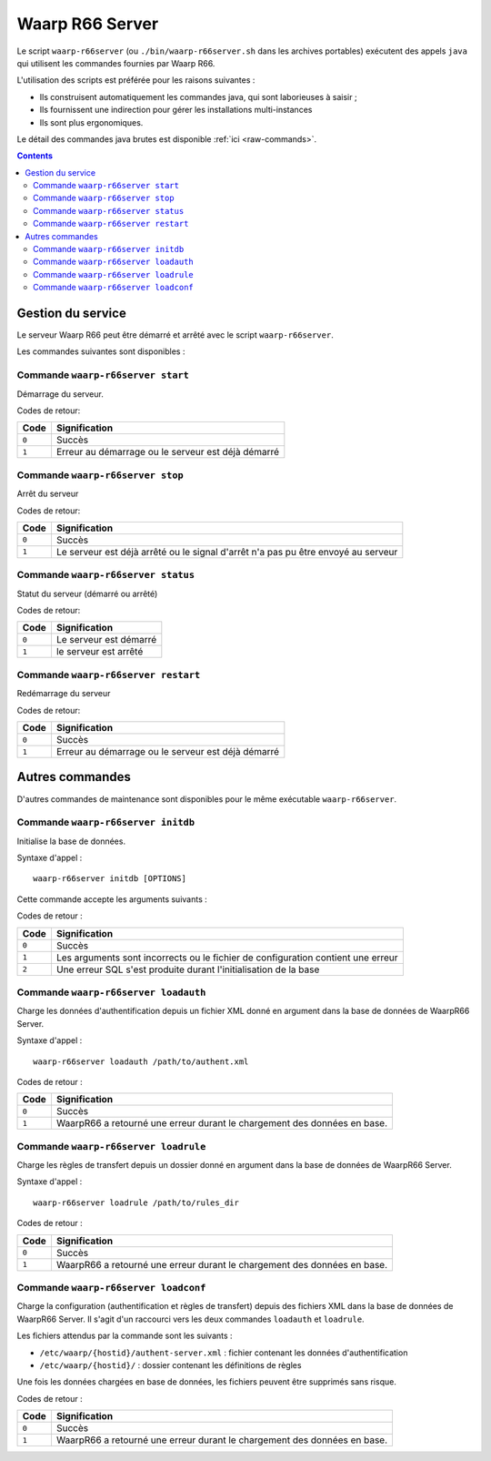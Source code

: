.. _waarp-r66server:

################
Waarp R66 Server
################

.. todo:: faire la distinction packages/archives
.. todo:: ajouter les commandes manquantes


Le script ``waarp-r66server`` (ou ``./bin/waarp-r66server.sh`` dans les archives
portables) exécutent des appels ``java`` qui utilisent les commandes fournies
par Waarp R66.

L'utilisation des scripts est préférée pour les raisons suivantes :

- Ils construisent automatiquement les commandes java, qui sont laborieuses à
  saisir ;
- Ils fournissent une indirection pour gérer les installations multi-instances
- Ils sont plus ergonomiques.

Le détail des commandes java brutes est disponible :ref:`ici <raw-commands>`.


.. contents::

Gestion du service
==================

Le serveur Waarp R66 peut être démarré et arrêté avec le script ``waarp-r66server``.

Les commandes suivantes sont disponibles :


Commande ``waarp-r66server start``
----------------------------------

.. program:: waarp-r66server start


Démarrage du serveur.

Codes de retour:

====== =============
Code   Signification
====== =============
``0``  Succès
``1``  Erreur au démarrage ou le serveur est déjà démarré
====== =============


Commande ``waarp-r66server stop``
---------------------------------

.. program:: waarp-r66server stop

Arrêt du serveur

Codes de retour:

====== =============
Code   Signification
====== =============
``0``  Succès
``1``  Le serveur est déjà arrêté ou le signal d'arrêt n'a pas pu être envoyé au serveur
====== =============


Commande ``waarp-r66server status``
-----------------------------------

.. program:: waarp-r66server status

Statut du serveur (démarré ou arrêté)

Codes de retour:

====== =============
Code   Signification
====== =============
``0``  Le serveur est démarré
``1``  le serveur est arrêté
====== =============


Commande ``waarp-r66server restart``
------------------------------------

.. program:: waarp-r66server restart

Redémarrage du serveur

Codes de retour:

====== =============
Code   Signification
====== =============
``0``  Succès
``1``  Erreur au démarrage ou le serveur est déjà démarré
====== =============

Autres commandes
================

D'autres commandes de maintenance sont disponibles pour le même exécutable
``waarp-r66server``.


Commande ``waarp-r66server initdb``
-----------------------------------

.. program:: waarp-r66server initdb

Initialise la base de données.

Syntaxe d'appel :

::

   waarp-r66server initdb [OPTIONS]

Cette commande accepte les arguments suivants :

.. option:: -initdb

   Initialise la base de données

.. option:: -upgradeDb

   Met à jour le modèle de la base de données

.. option:: -dir DOSSIER

   Charge les règles de transferts en base depuis le dossier DOSSIER

.. option:: -auth FICHIER

   Charge les données d'authentification en base depuis le fichier FICHIER

.. option:: -limit FICHIER

   Charge les limitation de bande passante en base depuis le fichier FICHIER

.. option:: -loadAlias FICHIER

   Charge les alias du serveur en base en base depuis le fichier FICHIER

.. option:: -loadRoles FICHIER

   Charge les rôles du serveur en base depuis le fichier FICHIER

.. option:: -loadBusiness FICHIER

   Charge les données business en base depuis le fichier FICHIER


Codes de retour :

===== =============
Code  Signification
===== =============
``0`` Succès
``1`` Les arguments sont incorrects ou le fichier de configuration contient une erreur
``2`` Une erreur SQL s'est produite durant l'initialisation de la base
===== =============


Commande ``waarp-r66server loadauth``
-------------------------------------

.. program:: waarp-r66server loadauth

Charge les données d'authentification depuis un fichier XML donné en
argument dans la base de données de WaarpR66 Server.

Syntaxe d'appel :

::

   waarp-r66server loadauth /path/to/authent.xml

Codes de retour :

===== =============
Code  Signification
===== =============
``0`` Succès
``1`` WaarpR66 a retourné une erreur durant le chargement des données en base.
===== =============



Commande ``waarp-r66server loadrule``
-------------------------------------

Charge les règles de transfert depuis un dossier donné en argument dans
la base de données de WaarpR66 Server.

Syntaxe d'appel :

::

   waarp-r66server loadrule /path/to/rules_dir

Codes de retour :

===== =============
Code  Signification
===== =============
``0`` Succès
``1`` WaarpR66 a retourné une erreur durant le chargement des données en base.
===== =============



Commande ``waarp-r66server loadconf``
-------------------------------------

Charge la configuration (authentification et règles de transfert) depuis
des fichiers XML dans la base de données de WaarpR66 Server.
Il s'agit d'un raccourci vers les deux commandes ``loadauth`` et
``loadrule``.

Les fichiers attendus par la commande sont les suivants :

- ``/etc/waarp/{hostid}/authent-server.xml`` : fichier contenant les données d'authentification
- ``/etc/waarp/{hostid}/`` : dossier contenant les définitions de règles

Une fois les données chargées en base de données, les fichiers peuvent
être supprimés sans risque.

Codes de retour :

===== =============
Code  Signification
===== =============
``0`` Succès
``1`` WaarpR66 a retourné une erreur durant le chargement des données en base.
===== =============
